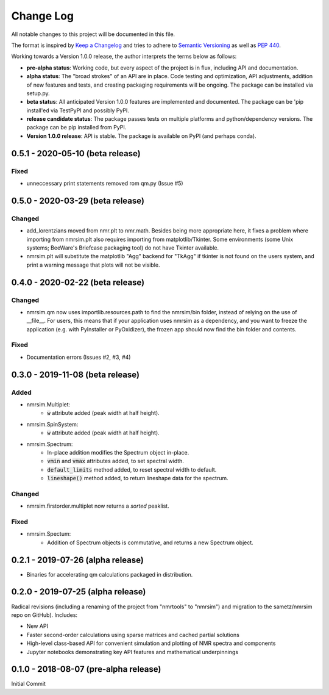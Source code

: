 ##########
Change Log
##########

All notable changes to this project will be documented in this file.

The format is inspired by
`Keep a Changelog <https://keepachangelog.com/en/1.0.0/>`_
and tries to adhere to `Semantic Versioning <http://semver.org>`_
as well as `PEP 440 <https://www.python.org/dev/peps/pep-0440/>`_.

Working towards a Version 1.0.0 release,
the author interprets the terms below as follows:

* **pre-alpha status**:
  Working code,
  but every aspect of the project is in flux,
  including API and documentation.

* **alpha status**:
  The "broad strokes" of an API are in place.
  Code testing and optimization, API adjustments,
  addition of new features and tests,
  and creating packaging requirements will be ongoing.
  The package can be installed via setup.py.

* **beta status**:
  All anticipated Version 1.0.0 features are implemented and documented.
  The package can be
  'pip install'ed via TestPyPI and possibly PyPI.

* **release candidate status**:
  The package passes tests on multiple platforms and python/dependency versions.
  The package can be pip installed from PyPI.

* **Version 1.0.0 release**:
  API is stable.
  The package is available on PyPI (and perhaps conda).

0.5.1 - 2020-05-10 (beta release)
---------------------------------
Fixed
^^^^^
* unneccessary print statements removed rom qm.py (Issue #5)

0.5.0 - 2020-03-29 (beta release)
---------------------------------
Changed
^^^^^^^
* add_lorentzians moved from nmr.plt to nmr.math.
  Besides being more appropriate here,
  it fixes a problem where importing from nmrsim.plt also requires importing
  from matplotlib/Tkinter.
  Some environments
  (some Unix systems; BeeWare's Briefcase packaging tool)
  do not have Tkinter available.
* nmrsim.plt will substitute the matplotlib "Agg" backend for "TkAgg"
  if tkinter is not found on the users system, and print a warning message
  that plots will not be visible.

0.4.0 - 2020-02-22 (beta release)
---------------------------------
Changed
^^^^^^^
* nmrsim.qm now uses importlib.resources.path to find the nmrsim/bin folder,
  instead of relying on the use of __file__.
  For users, this means that if your application uses nmrsim as a dependency,
  and you want to freeze the application (e.g. with PyInstaller or PyOxidizer),
  the frozen app should now find the bin folder and contents.

Fixed
^^^^^
* Documentation errors (Issues #2, #3, #4)

0.3.0 - 2019-11-08 (beta release)
---------------------------------
Added
^^^^^
* nmrsim.Multiplet:
    * :code:`w` attribute added (peak width at half height).
* nmrsim.SpinSystem:
    * :code:`w` attribute added (peak width at half height).
* nmrsim.Spectrum:
    * In-place addition modifies the Spectrum object in-place.
    * :code:`vmin` and :code:`vmax` attributes added, to set spectral width.
    * :code:`default_limits` method added, to reset spectral width to default.
    * :code:`lineshape()` method added, to return lineshape data for the
      spectrum.

Changed
^^^^^^^
* nmrsim.firstorder.multiplet now returns a *sorted* peaklist.

Fixed
^^^^^
* nmrsim.Spectum:
    * Addition of Spectrum objects is commutative, and returns a new Spectrum
      object.


0.2.1 - 2019-07-26 (alpha release)
----------------------------------
* Binaries for accelerating qm calculations packaged in distribution.


0.2.0 - 2019-07-25 (alpha release)
----------------------------------
Radical revisions (including a renaming of the project from "nmrtools" to "nmrsim") and migration to the
sametz/nmrsim repo on GitHub). Includes:

- New API
- Faster second-order calculations using sparse matrices and cached partial solutions
- High-level class-based API for convenient simulation and plotting of NMR spectra and components
- Jupyter notebooks demonstrating key API features and mathematical underpinnings


0.1.0 - 2018-08-07 (pre-alpha release)
--------------------------------------

Initial Commit
